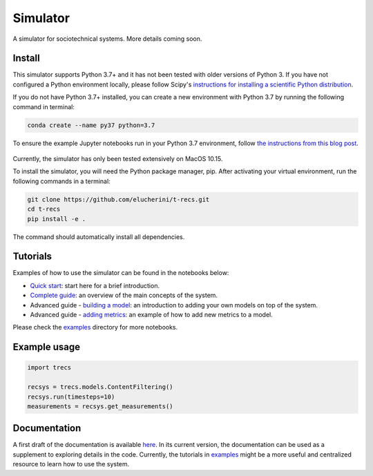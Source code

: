 Simulator
=========
A simulator for sociotechnical systems. More details coming soon.

Install
-------

This simulator supports Python 3.7+ and it has not been tested with older versions of Python 3. If you have not configured a Python environment locally, please follow Scipy's `instructions for installing a scientific Python distribution`_.

.. _instructions for installing a scientific Python distribution: https://scipy.org/install.html

If you do not have Python 3.7+ installed, you can create a new environment with Python 3.7 by running the following command in terminal:

..  code-block:: bash

    conda create --name py37 python=3.7

To ensure the example Jupyter notebooks run in your Python 3.7 environment, follow `the instructions from this blog post`_.

    .. _the instructions from this blog post: https://medium.com/@nrk25693/how-to-add-your-conda-environment-to-your-jupyter-notebook-in-just-4-steps-abeab8b8d084

Currently, the simulator has only been tested extensively on MacOS 10.15.

To install the simulator, you will need the Python package manager, pip. After activating your virtual environment, run the following commands in a terminal:

..  code-block:: bash

  git clone https://github.com/elucherini/t-recs.git
  cd t-recs
  pip install -e .


The command should automatically install all dependencies.

Tutorials
----------
Examples of how to use the simulator can be found in the notebooks below:

- `Quick start`_: start here for a brief introduction.
- `Complete guide`_: an overview of the main concepts of the system.
- Advanced guide - `building a model`_: an introduction to adding your own models on top of the system.
- Advanced guide - `adding metrics`_: an example of how to add new metrics to a model.

.. _Quick start: examples/quick-start.ipynb
.. _Complete guide: examples/complete-guide.ipynb
.. _building a model: examples/advanced-models.ipynb
.. _adding metrics: examples/advanced-metrics.ipynb

Please check the examples_ directory for more notebooks.

.. _examples: examples/

Example usage
-------------

..  code-block:: bash

  import trecs

  recsys = trecs.models.ContentFiltering()
  recsys.run(timesteps=10)
  measurements = recsys.get_measurements()

Documentation
--------------

A first draft of the documentation is available `here`_. In its current version, the documentation can be used as a supplement to exploring details in the code. Currently, the tutorials in examples_ might be a more useful and centralized resource to learn how to use the system.

.. _here: https://elucherini.github.io/t-recs/index.html
.. _examples: examples/
